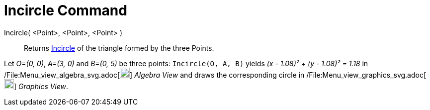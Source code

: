= Incircle Command

Incircle( <Point>, <Point>, <Point> )::
  Returns http://en.wikipedia.org/wiki/Incircle_and_excircles_of_a_triangle[Incircle] of the triangle formed by the
  three Points.

[EXAMPLE]
====

Let _O=(0, 0)_, _A=(3, 0)_ and _B=(0, 5)_ be three points: `Incircle(O, A, B)` yields _(x - 1.08)² + (y - 1.08)² = 1.18_
in /File:Menu_view_algebra_svg.adoc[image:20px-Menu_view_algebra.svg.png[Menu view algebra.svg,width=20,height=20]]
_Algebra View_ and draws the corresponding circle in
/File:Menu_view_graphics_svg.adoc[image:20px-Menu_view_graphics.svg.png[Menu view graphics.svg,width=20,height=20]]
_Graphics View_.

====
